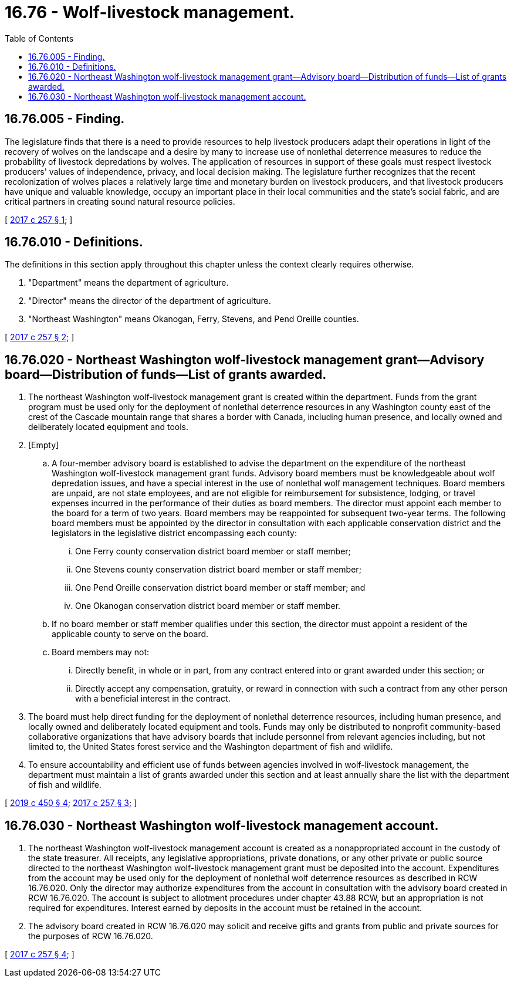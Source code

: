 = 16.76 - Wolf-livestock management.
:toc:

== 16.76.005 - Finding.
The legislature finds that there is a need to provide resources to help livestock producers adapt their operations in light of the recovery of wolves on the landscape and a desire by many to increase use of nonlethal deterrence measures to reduce the probability of livestock depredations by wolves. The application of resources in support of these goals must respect livestock producers' values of independence, privacy, and local decision making. The legislature further recognizes that the recent recolonization of wolves places a relatively large time and monetary burden on livestock producers, and that livestock producers have unique and valuable knowledge, occupy an important place in their local communities and the state's social fabric, and are critical partners in creating sound natural resource policies.

[ http://lawfilesext.leg.wa.gov/biennium/2017-18/Pdf/Bills/Session%20Laws/House/2126-S.SL.pdf?cite=2017%20c%20257%20§%201[2017 c 257 § 1]; ]

== 16.76.010 - Definitions.
The definitions in this section apply throughout this chapter unless the context clearly requires otherwise.

. "Department" means the department of agriculture.

. "Director" means the director of the department of agriculture.

. "Northeast Washington" means Okanogan, Ferry, Stevens, and Pend Oreille counties.

[ http://lawfilesext.leg.wa.gov/biennium/2017-18/Pdf/Bills/Session%20Laws/House/2126-S.SL.pdf?cite=2017%20c%20257%20§%202[2017 c 257 § 2]; ]

== 16.76.020 - Northeast Washington wolf-livestock management grant—Advisory board—Distribution of funds—List of grants awarded.
. The northeast Washington wolf-livestock management grant is created within the department. Funds from the grant program must be used only for the deployment of nonlethal deterrence resources in any Washington county east of the crest of the Cascade mountain range that shares a border with Canada, including human presence, and locally owned and deliberately located equipment and tools.

. [Empty]
.. A four-member advisory board is established to advise the department on the expenditure of the northeast Washington wolf-livestock management grant funds. Advisory board members must be knowledgeable about wolf depredation issues, and have a special interest in the use of nonlethal wolf management techniques. Board members are unpaid, are not state employees, and are not eligible for reimbursement for subsistence, lodging, or travel expenses incurred in the performance of their duties as board members. The director must appoint each member to the board for a term of two years. Board members may be reappointed for subsequent two-year terms. The following board members must be appointed by the director in consultation with each applicable conservation district and the legislators in the legislative district encompassing each county:

... One Ferry county conservation district board member or staff member;

... One Stevens county conservation district board member or staff member;

... One Pend Oreille conservation district board member or staff member; and

... One Okanogan conservation district board member or staff member.

.. If no board member or staff member qualifies under this section, the director must appoint a resident of the applicable county to serve on the board.

.. Board members may not:

... Directly benefit, in whole or in part, from any contract entered into or grant awarded under this section; or

... Directly accept any compensation, gratuity, or reward in connection with such a contract from any other person with a beneficial interest in the contract.

. The board must help direct funding for the deployment of nonlethal deterrence resources, including human presence, and locally owned and deliberately located equipment and tools. Funds may only be distributed to nonprofit community-based collaborative organizations that have advisory boards that include personnel from relevant agencies including, but not limited to, the United States forest service and the Washington department of fish and wildlife.

. To ensure accountability and efficient use of funds between agencies involved in wolf-livestock management, the department must maintain a list of grants awarded under this section and at least annually share the list with the department of fish and wildlife.

[ http://lawfilesext.leg.wa.gov/biennium/2019-20/Pdf/Bills/Session%20Laws/House/2097-S.SL.pdf?cite=2019%20c%20450%20§%204[2019 c 450 § 4]; http://lawfilesext.leg.wa.gov/biennium/2017-18/Pdf/Bills/Session%20Laws/House/2126-S.SL.pdf?cite=2017%20c%20257%20§%203[2017 c 257 § 3]; ]

== 16.76.030 - Northeast Washington wolf-livestock management account.
. The northeast Washington wolf-livestock management account is created as a nonappropriated account in the custody of the state treasurer. All receipts, any legislative appropriations, private donations, or any other private or public source directed to the northeast Washington wolf-livestock management grant must be deposited into the account. Expenditures from the account may be used only for the deployment of nonlethal wolf deterrence resources as described in RCW 16.76.020. Only the director may authorize expenditures from the account in consultation with the advisory board created in RCW 16.76.020. The account is subject to allotment procedures under chapter 43.88 RCW, but an appropriation is not required for expenditures. Interest earned by deposits in the account must be retained in the account.

. The advisory board created in RCW 16.76.020 may solicit and receive gifts and grants from public and private sources for the purposes of RCW 16.76.020.

[ http://lawfilesext.leg.wa.gov/biennium/2017-18/Pdf/Bills/Session%20Laws/House/2126-S.SL.pdf?cite=2017%20c%20257%20§%204[2017 c 257 § 4]; ]

